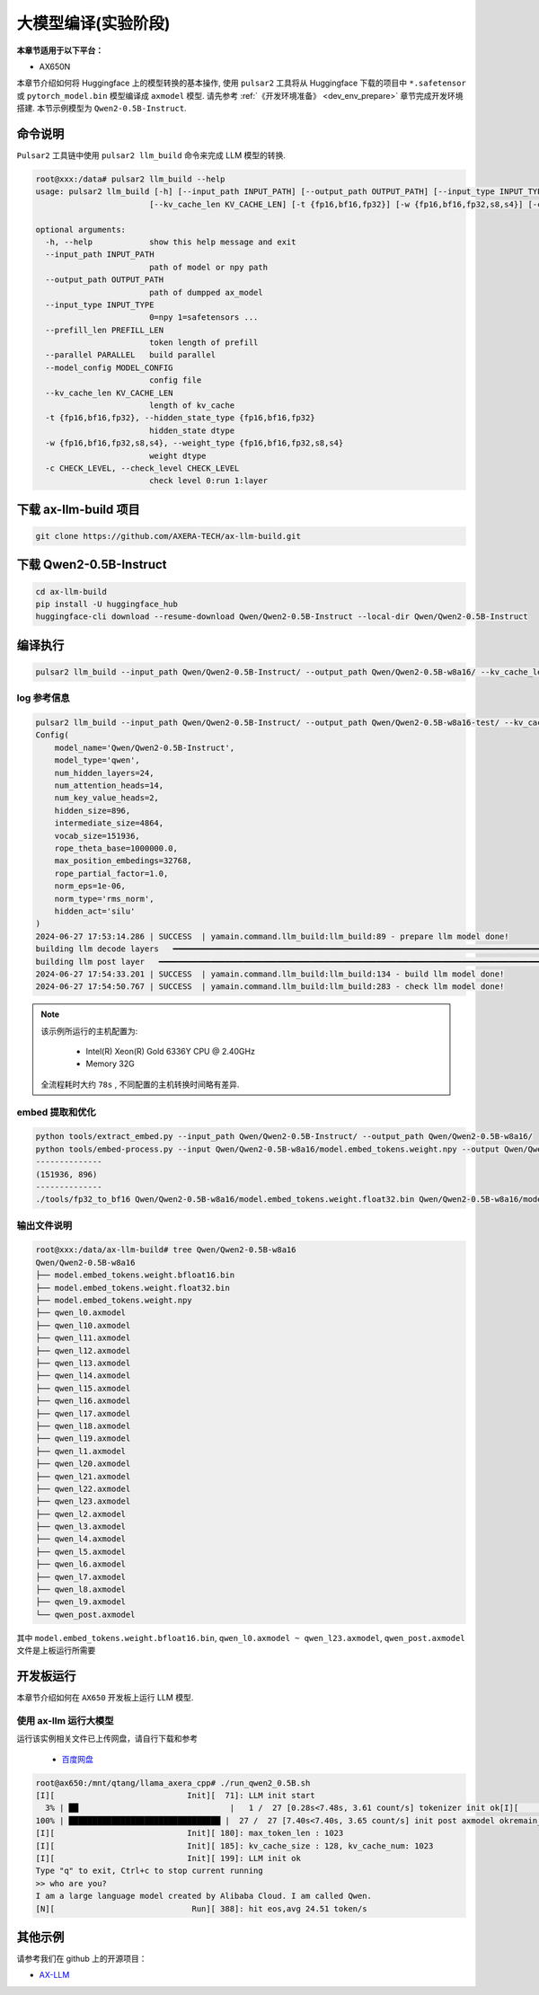 ======================
大模型编译(实验阶段)
======================

**本章节适用于以下平台：**

- AX650N

本章节介绍如何将 Huggingface 上的模型转换的基本操作, 使用 ``pulsar2`` 工具将从 Huggingface 下载的项目中 ``*.safetensor`` 或 ``pytorch_model.bin``  模型编译成 ``axmodel`` 模型. 请先参考 :ref:`《开发环境准备》 <dev_env_prepare>` 章节完成开发环境搭建. 
本节示例模型为 ``Qwen2-0.5B-Instruct``.

~~~~~~~~~~~~~~~~~~~~~~~~~~~~~~~
命令说明
~~~~~~~~~~~~~~~~~~~~~~~~~~~~~~~

``Pulsar2`` 工具链中使用 ``pulsar2 llm_build`` 命令来完成 LLM 模型的转换. 

.. code-block:: shell

    root@xxx:/data# pulsar2 llm_build --help
    usage: pulsar2 llm_build [-h] [--input_path INPUT_PATH] [--output_path OUTPUT_PATH] [--input_type INPUT_TYPE] [--prefill_len PREFILL_LEN] [--parallel PARALLEL] [--model_config MODEL_CONFIG]
                            [--kv_cache_len KV_CACHE_LEN] [-t {fp16,bf16,fp32}] [-w {fp16,bf16,fp32,s8,s4}] [-c CHECK_LEVEL]

    optional arguments:
      -h, --help            show this help message and exit
      --input_path INPUT_PATH
                            path of model or npy path
      --output_path OUTPUT_PATH
                            path of dumpped ax_model
      --input_type INPUT_TYPE
                            0=npy 1=safetensors ...
      --prefill_len PREFILL_LEN
                            token length of prefill
      --parallel PARALLEL   build parallel
      --model_config MODEL_CONFIG
                            config file
      --kv_cache_len KV_CACHE_LEN
                            length of kv_cache
      -t {fp16,bf16,fp32}, --hidden_state_type {fp16,bf16,fp32}
                            hidden_state dtype
      -w {fp16,bf16,fp32,s8,s4}, --weight_type {fp16,bf16,fp32,s8,s4}
                            weight dtype
      -c CHECK_LEVEL, --check_level CHECK_LEVEL
                            check level 0:run 1:layer


~~~~~~~~~~~~~~~~~~~~~~~~~~~~~~~
下载 ax-llm-build 项目
~~~~~~~~~~~~~~~~~~~~~~~~~~~~~~~

.. code-block:: shell

    git clone https://github.com/AXERA-TECH/ax-llm-build.git

~~~~~~~~~~~~~~~~~~~~~~~~~~~~~~~
下载 Qwen2-0.5B-Instruct
~~~~~~~~~~~~~~~~~~~~~~~~~~~~~~~

.. code-block:: shell

    cd ax-llm-build
    pip install -U huggingface_hub
    huggingface-cli download --resume-download Qwen/Qwen2-0.5B-Instruct --local-dir Qwen/Qwen2-0.5B-Instruct

~~~~~~~~~~~~~~~~~~~~~~~~~~~~~~~
编译执行
~~~~~~~~~~~~~~~~~~~~~~~~~~~~~~~

.. code-block:: shell

    pulsar2 llm_build --input_path Qwen/Qwen2-0.5B-Instruct/ --output_path Qwen/Qwen2-0.5B-w8a16/ --kv_cache_len 1023 --model_config config/qwen2-0.5B.json --hidden_state_type bf16 --weight_type s8

^^^^^^^^^^^^^^^^^^^^^
log 参考信息
^^^^^^^^^^^^^^^^^^^^^

.. code-block::

    pulsar2 llm_build --input_path Qwen/Qwen2-0.5B-Instruct/ --output_path Qwen/Qwen2-0.5B-w8a16-test/ --kv_cache_len 1023 --model_config config/qwen2-0.5B.json --hidden_state_type bf16 --weight_type s8
    Config(
        model_name='Qwen/Qwen2-0.5B-Instruct',
        model_type='qwen',
        num_hidden_layers=24,
        num_attention_heads=14,
        num_key_value_heads=2,
        hidden_size=896,
        intermediate_size=4864,
        vocab_size=151936,
        rope_theta_base=1000000.0,
        max_position_embedings=32768,
        rope_partial_factor=1.0,
        norm_eps=1e-06,
        norm_type='rms_norm',
        hidden_act='silu'
    )
    2024-06-27 17:53:14.286 | SUCCESS  | yamain.command.llm_build:llm_build:89 - prepare llm model done!
    building llm decode layers   ━━━━━━━━━━━━━━━━━━━━━━━━━━━━━━━━━━━━━━━━━━━━━━━━━━━━━━━━━━━━━━━━━━━━━━━━━━━━━━━━━━━━━━━━━━━━━━━━━━━━━━━━━━━━━━━━━━━━━━━━━━━━━━━━━━━━━━━━━━━━━━━━━━━━━━━━━━━━━━ 24/24 0:00:22
    building llm post layer   ━━━━━━━━━━━━━━━━━━━━━━━━━━━━━━━━━━━━━━━━━━━━━━━━━━━━━━━━━━━━━━━━━━━━━━━━━━━━━━━━━━━━━━━━━━━━━━━━━━━━━━━━━━━━━━━━━━━━━━━━━━━━━━━━━━━━━━━━━━━━━━━━━━━━━━━━━━━━━━━━━━━ 1/1 0:00:56
    2024-06-27 17:54:33.201 | SUCCESS  | yamain.command.llm_build:llm_build:134 - build llm model done!
    2024-06-27 17:54:50.767 | SUCCESS  | yamain.command.llm_build:llm_build:283 - check llm model done!

.. note::

    该示例所运行的主机配置为:

        - Intel(R) Xeon(R) Gold 6336Y CPU @ 2.40GHz
        - Memory 32G

    全流程耗时大约 ``78s`` , 不同配置的主机转换时间略有差异.


^^^^^^^^^^^^^^^^^^^^^^^^^^^^^^^^^^^^
embed 提取和优化
^^^^^^^^^^^^^^^^^^^^^^^^^^^^^^^^^^^^

.. code-block:: shell  

    python tools/extract_embed.py --input_path Qwen/Qwen2-0.5B-Instruct/ --output_path Qwen/Qwen2-0.5B-w8a16/
    python tools/embed-process.py --input Qwen/Qwen2-0.5B-w8a16/model.embed_tokens.weight.npy --output Qwen/Qwen2-0.5B-w8a16/model.embed_tokens.weight.float32.bin
    --------------
    (151936, 896)
    --------------
    ./tools/fp32_to_bf16 Qwen/Qwen2-0.5B-w8a16/model.embed_tokens.weight.float32.bin Qwen/Qwen2-0.5B-w8a16/model.embed_tokens.weight.bfloat16.bin

^^^^^^^^^^^^^^^^^^^^^^^^^^^^^^^^^^^^
输出文件说明
^^^^^^^^^^^^^^^^^^^^^^^^^^^^^^^^^^^^

.. code-block:: shell  

    root@xxx:/data/ax-llm-build# tree Qwen/Qwen2-0.5B-w8a16
    Qwen/Qwen2-0.5B-w8a16
    ├── model.embed_tokens.weight.bfloat16.bin
    ├── model.embed_tokens.weight.float32.bin
    ├── model.embed_tokens.weight.npy
    ├── qwen_l0.axmodel
    ├── qwen_l10.axmodel
    ├── qwen_l11.axmodel
    ├── qwen_l12.axmodel
    ├── qwen_l13.axmodel
    ├── qwen_l14.axmodel
    ├── qwen_l15.axmodel
    ├── qwen_l16.axmodel
    ├── qwen_l17.axmodel
    ├── qwen_l18.axmodel
    ├── qwen_l19.axmodel
    ├── qwen_l1.axmodel
    ├── qwen_l20.axmodel
    ├── qwen_l21.axmodel
    ├── qwen_l22.axmodel
    ├── qwen_l23.axmodel
    ├── qwen_l2.axmodel
    ├── qwen_l3.axmodel
    ├── qwen_l4.axmodel
    ├── qwen_l5.axmodel
    ├── qwen_l6.axmodel
    ├── qwen_l7.axmodel
    ├── qwen_l8.axmodel
    ├── qwen_l9.axmodel
    └── qwen_post.axmodel


其中 ``model.embed_tokens.weight.bfloat16.bin``, ``qwen_l0.axmodel ~ qwen_l23.axmodel``, ``qwen_post.axmodel`` 文件是上板运行所需要

~~~~~~~~~~~~~~~~~~~~~~~
开发板运行
~~~~~~~~~~~~~~~~~~~~~~~

本章节介绍如何在 ``AX650`` 开发板上运行 LLM 模型. 

^^^^^^^^^^^^^^^^^^^^^^^^^^^^^^^^^^^^
使用 ax-llm 运行大模型
^^^^^^^^^^^^^^^^^^^^^^^^^^^^^^^^^^^^

运行该实例相关文件已上传网盘，请自行下载和参考
  
  - `百度网盘 <https://pan.baidu.com/s/1_LG-sPKnLS_LTWF3Cmcr7A?pwd=ph0e>`_

.. code-block:: shell

    root@ax650:/mnt/qtang/llama_axera_cpp# ./run_qwen2_0.5B.sh
    [I][                            Init][  71]: LLM init start
      3% | ██                                |   1 /  27 [0.28s<7.48s, 3.61 count/s] tokenizer init ok[I][                            Init][  26]: LLaMaEmbedSelector use mmap
    100% | ████████████████████████████████ |  27 /  27 [7.40s<7.40s, 3.65 count/s] init post axmodel okremain_cmm(11583 MB)
    [I][                            Init][ 180]: max_token_len : 1023
    [I][                            Init][ 185]: kv_cache_size : 128, kv_cache_num: 1023
    [I][                            Init][ 199]: LLM init ok
    Type "q" to exit, Ctrl+c to stop current running
    >> who are you?
    I am a large language model created by Alibaba Cloud. I am called Qwen.
    [N][                             Run][ 388]: hit eos,avg 24.51 token/s

~~~~~~~~~~~~~~~~~~~~~~~
其他示例
~~~~~~~~~~~~~~~~~~~~~~~

请参考我们在 github 上的开源项目：

- `AX-LLM <https://github.com/AXERA-TECH/ax-llm>`_
